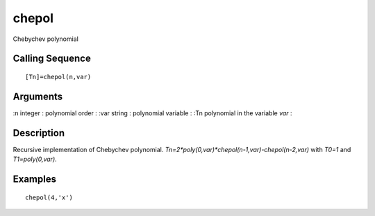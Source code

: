 


chepol
======

Chebychev polynomial



Calling Sequence
~~~~~~~~~~~~~~~~


::

    [Tn]=chepol(n,var)




Arguments
~~~~~~~~~

:n integer : polynomial order
: :var string : polynomial variable
: :Tn polynomial in the variable `var`
:



Description
~~~~~~~~~~~

Recursive implementation of Chebychev polynomial.
`Tn=2*poly(0,var)*chepol(n-1,var)-chepol(n-2,var)` with `T0=1` and
`T1=poly(0,var)`.



Examples
~~~~~~~~


::

    chepol(4,'x')




